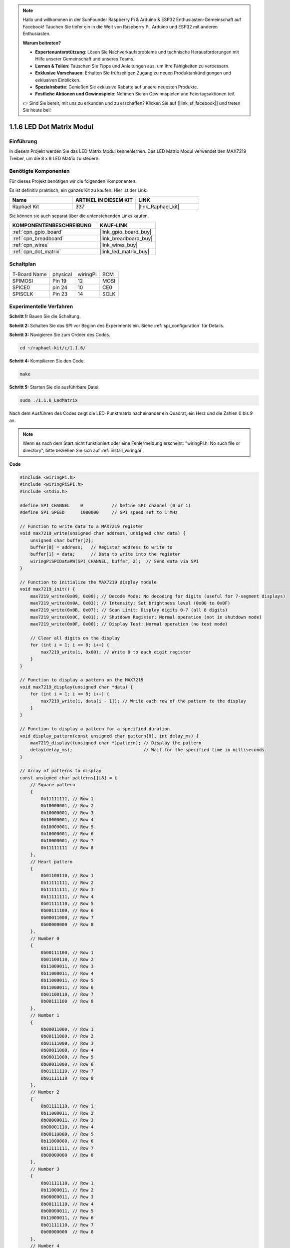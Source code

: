 .. note::

    Hallo und willkommen in der SunFounder Raspberry Pi & Arduino & ESP32 Enthusiasten-Gemeinschaft auf Facebook! Tauchen Sie tiefer ein in die Welt von Raspberry Pi, Arduino und ESP32 mit anderen Enthusiasten.

    **Warum beitreten?**

    - **Expertenunterstützung**: Lösen Sie Nachverkaufsprobleme und technische Herausforderungen mit Hilfe unserer Gemeinschaft und unseres Teams.
    - **Lernen & Teilen**: Tauschen Sie Tipps und Anleitungen aus, um Ihre Fähigkeiten zu verbessern.
    - **Exklusive Vorschauen**: Erhalten Sie frühzeitigen Zugang zu neuen Produktankündigungen und exklusiven Einblicken.
    - **Spezialrabatte**: Genießen Sie exklusive Rabatte auf unsere neuesten Produkte.
    - **Festliche Aktionen und Gewinnspiele**: Nehmen Sie an Gewinnspielen und Feiertagsaktionen teil.

    👉 Sind Sie bereit, mit uns zu erkunden und zu erschaffen? Klicken Sie auf [|link_sf_facebook|] und treten Sie heute bei!

.. _1.1.6_c:

1.1.6 LED Dot Matrix Modul
==================================

Einführung
--------------------

In diesem Projekt werden Sie das LED Matrix Modul kennenlernen. Das LED Matrix Modul verwendet den MAX7219 Treiber, um die 8 x 8 LED Matrix zu steuern.

Benötigte Komponenten
------------------------------

Für dieses Projekt benötigen wir die folgenden Komponenten. 

.. image:: ../img/list_dot.png

Es ist definitiv praktisch, ein ganzes Kit zu kaufen. Hier ist der Link:

.. list-table::
    :widths: 20 20 20
    :header-rows: 1

    *   - Name	
        - ARTIKEL IN DIESEM KIT
        - LINK
    *   - Raphael Kit
        - 337
        - |link_Raphael_kit|

Sie können sie auch separat über die untenstehenden Links kaufen.

.. list-table::
    :widths: 30 20
    :header-rows: 1

    *   - KOMPONENTENBESCHREIBUNG
        - KAUF-LINK

    *   - :ref:`cpn_gpio_board`
        - |link_gpio_board_buy|
    *   - :ref:`cpn_breadboard`
        - |link_breadboard_buy|
    *   - :ref:`cpn_wires`
        - |link_wires_buy|
    *   - :ref:`cpn_dot_matrix`
        - |link_led_matrix_buy|

Schaltplan
-----------------------

============ ======== ======== ====
T-Board Name physical wiringPi BCM
SPIMOSI      Pin 19   12       MOSI
SPICE0       pin 24   10       CE0
SPISCLK      Pin 23   14       SCLK
============ ======== ======== ====

.. image:: ../img/schematic_dot.png

Experimentelle Verfahren
----------------------------

**Schritt 1:** Bauen Sie die Schaltung. 

.. image:: ../img/1.1.6fritzing.png

**Schritt 2:** Schalten Sie das SPI vor Beginn des Experiments ein. Siehe :ref:`spi_configuration` für Details. 

**Schritt 3:** Navigieren Sie zum Ordner des Codes.

.. raw:: html

   <run></run>

.. code-block:: 

    cd ~/raphael-kit/c/1.1.6/

**Schritt 4:** Kompilieren Sie den Code.

.. raw:: html

   <run></run>

.. code-block:: 

    make

**Schritt 5:** Starten Sie die ausführbare Datei.

.. raw:: html

   <run></run>

.. code-block:: 

    sudo ./1.1.6_LedMatrix

Nach dem Ausführen des Codes zeigt die LED-Punktmatrix nacheinander ein Quadrat, ein Herz und die Zahlen 0 bis 9 an.

.. note::

    Wenn es nach dem Start nicht funktioniert oder eine Fehlermeldung erscheint: \"wiringPi.h: No such file or directory\", bitte beziehen Sie sich auf :ref:`install_wiringpi`.

**Code**

.. code-block:: c

    #include <wiringPi.h>
    #include <wiringPiSPI.h>
    #include <stdio.h>

    #define SPI_CHANNEL    0           // Define SPI channel (0 or 1)
    #define SPI_SPEED      1000000     // SPI speed set to 1 MHz

    // Function to write data to a MAX7219 register
    void max7219_write(unsigned char address, unsigned char data) {
        unsigned char buffer[2];
        buffer[0] = address;   // Register address to write to
        buffer[1] = data;      // Data to write into the register
        wiringPiSPIDataRW(SPI_CHANNEL, buffer, 2);  // Send data via SPI
    }

    // Function to initialize the MAX7219 display module
    void max7219_init() {
        max7219_write(0x09, 0x00); // Decode Mode: No decoding for digits (useful for 7-segment displays)
        max7219_write(0x0A, 0x03); // Intensity: Set brightness level (0x00 to 0x0F)
        max7219_write(0x0B, 0x07); // Scan Limit: Display digits 0-7 (all 8 digits)
        max7219_write(0x0C, 0x01); // Shutdown Register: Normal operation (not in shutdown mode)
        max7219_write(0x0F, 0x00); // Display Test: Normal operation (no test mode)

        // Clear all digits on the display
        for (int i = 1; i <= 8; i++) {
            max7219_write(i, 0x00); // Write 0 to each digit register
        }
    }

    // Function to display a pattern on the MAX7219
    void max7219_display(unsigned char *data) {
        for (int i = 1; i <= 8; i++) {
            max7219_write(i, data[i - 1]); // Write each row of the pattern to the display
        }
    }

    // Function to display a pattern for a specified duration
    void display_pattern(const unsigned char pattern[8], int delay_ms) {
        max7219_display((unsigned char *)pattern); // Display the pattern
        delay(delay_ms);                           // Wait for the specified time in milliseconds
    }

    // Array of patterns to display
    const unsigned char patterns[][8] = {
        // Square pattern
        {
            0b11111111, // Row 1
            0b10000001, // Row 2
            0b10000001, // Row 3
            0b10000001, // Row 4
            0b10000001, // Row 5
            0b10000001, // Row 6
            0b10000001, // Row 7
            0b11111111  // Row 8
        },
        // Heart pattern
        {
            0b01100110, // Row 1
            0b11111111, // Row 2
            0b11111111, // Row 3
            0b11111111, // Row 4
            0b01111110, // Row 5
            0b00111100, // Row 6
            0b00011000, // Row 7
            0b00000000  // Row 8
        },
        // Number 0
        {
            0b00111100, // Row 1
            0b01100110, // Row 2
            0b11000011, // Row 3
            0b11000011, // Row 4
            0b11000011, // Row 5
            0b11000011, // Row 6
            0b01100110, // Row 7
            0b00111100  // Row 8
        },
        // Number 1
        {
            0b00011000, // Row 1
            0b00111000, // Row 2
            0b01111000, // Row 3
            0b00011000, // Row 4
            0b00011000, // Row 5
            0b00011000, // Row 6
            0b01111110, // Row 7
            0b01111110  // Row 8
        },
        // Number 2
        {
            0b01111110, // Row 1
            0b11000011, // Row 2
            0b00000011, // Row 3
            0b00001110, // Row 4
            0b00110000, // Row 5
            0b11000000, // Row 6
            0b11111111, // Row 7
            0b00000000  // Row 8
        },
        // Number 3
        {
            0b01111110, // Row 1
            0b11000011, // Row 2
            0b00000011, // Row 3
            0b00111110, // Row 4
            0b00000011, // Row 5
            0b11000011, // Row 6
            0b01111110, // Row 7
            0b00000000  // Row 8
        },
        // Number 4
        {
            0b00001110, // Row 1
            0b00011110, // Row 2
            0b00110110, // Row 3
            0b01100110, // Row 4
            0b11111111, // Row 5
            0b00000110, // Row 6
            0b00000110, // Row 7
            0b00000000  // Row 8
        },
        // Number 5
        {
            0b11111111, // Row 1
            0b11000000, // Row 2
            0b11111110, // Row 3
            0b00000011, // Row 4
            0b00000011, // Row 5
            0b11000011, // Row 6
            0b01111110, // Row 7
            0b00000000  // Row 8
        },
        // Number 6
        {
            0b00111110, // Row 1
            0b01100000, // Row 2
            0b11000000, // Row 3
            0b11111110, // Row 4
            0b11000011, // Row 5
            0b11000011, // Row 6
            0b01111110, // Row 7
            0b00000000  // Row 8
        },
        // Number 7
        {
            0b11111111, // Row 1
            0b11000011, // Row 2
            0b00000110, // Row 3
            0b00001100, // Row 4
            0b00011000, // Row 5
            0b00110000, // Row 6
            0b00110000, // Row 7
            0b00000000  // Row 8
        },
        // Number 8
        {
            0b01111110, // Row 1
            0b11000011, // Row 2
            0b11000011, // Row 3
            0b01111110, // Row 4
            0b11000011, // Row 5
            0b11000011, // Row 6
            0b01111110, // Row 7
            0b00000000  // Row 8
        },
        // Number 9
        {
            0b01111110, // Row 1
            0b11000011, // Row 2
            0b11000011, // Row 3
            0b01111111, // Row 4
            0b00000011, // Row 5
            0b00000110, // Row 6
            0b01111100, // Row 7
            0b00000000  // Row 8
        },
    };

    int main() {
        if (wiringPiSetup() == -1) {
            printf("Failed to initialize WiringPi\n");
            return 1;
        }

        if (wiringPiSPISetup(SPI_CHANNEL, SPI_SPEED) == -1) {
            printf("Failed to initialize SPI\n");
            return 1;
        }

        max7219_init();  // Initialize the MAX7219 module

        // Display patterns in a loop
        while (1) {
            // Display the square pattern
            display_pattern(patterns[0], 1000);  // Display for 1000 milliseconds

            // Display the heart pattern
            display_pattern(patterns[1], 1000);

            // Display numbers 0-9
            for (int i = 2; i <= 11; i++) {
                display_pattern(patterns[i], 1000);
            }
        }

        return 0;
    }

**Code-Analyse**

#. Header-Dateien:

   * ``wiringPi.h``: Bietet Funktionen zur Steuerung der GPIO-Schnittstellen.
   * ``wiringPiSPI.h``: Bietet Funktionen für die SPI-Kommunikation.
   * ``stdio.h``: Standard-Ein-/Ausgabe-Bibliothek für Funktionen wie printf.

#. Definitionen:

   * ``SPI_CHANNEL``: Legt den verwendeten SPI-Kanal (0 oder 1) für die Kommunikation fest.
   * ``SPI_SPEED``: Setzt die SPI-Kommunikationsgeschwindigkeit auf 1 MHz.

   .. code-block:: c

        #define SPI_CHANNEL    0           // Definiere den SPI-Kanal (0 oder 1)
        #define SPI_SPEED      1000000     // SPI-Geschwindigkeit auf 1 MHz gesetzt

#. Funktion ``max7219_write``: Sendet Daten an ein bestimmtes Register des MAX7219-Anzeigetreibers.

   * ``address``: Die Adresse des Registers, an das geschrieben werden soll.
   * ``data``: Die zu schreibenden Daten in das Register.
   * Erstellt einen Puffer, der die Adresse und Daten enthält.
   * Verwendet ``wiringPiSPIDataRW``, um den Puffer über SPI zu senden.

   .. code-block:: c

        void max7219_write(unsigned char address, unsigned char data) {
            unsigned char buffer[2];
            buffer[0] = address;   // Registeradresse, an die geschrieben werden soll
            buffer[1] = data;      // Daten, die in das Register geschrieben werden
            wiringPiSPIDataRW(SPI_CHANNEL, buffer, 2);  // Daten über SPI senden
        }

#. Funktion ``max7219_init``: Initialisiert das MAX7219-Display-Modul mit den erforderlichen Einstellungen.

   * Setzt den Decode-Modus auf „No Decode“, da wir die LEDs direkt steuern.
   * Setzt die Intensität (Helligkeit) auf ein moderates Niveau (0x03).
   * Setzt das Scan-Limit auf 7, um alle 8 Stellen (Reihen) des Displays zu aktivieren.
   * Beendet den Shutdown-Modus, um das Display einzuschalten.
   * Deaktiviert den Display-Testmodus.
   * Löscht das Display, indem 0x00 an alle Stellen-Register geschrieben wird.

   .. code-block:: c

        void max7219_init() {
            max7219_write(0x09, 0x00); // Decode-Modus: Kein Decode für Ziffern (nützlich für 7-Segment-Displays)
            max7219_write(0x0A, 0x03); // Intensität: Helligkeitsstufe einstellen (0x00 bis 0x0F)
            max7219_write(0x0B, 0x07); // Scan-Limit: Zeigt Ziffern 0-7 (alle 8 Ziffern) an
            max7219_write(0x0C, 0x01); // Shutdown-Register: Normalbetrieb (nicht im Shutdown-Modus)
            max7219_write(0x0F, 0x00); // Display-Test: Normalbetrieb (kein Testmodus)

            // Löscht alle Ziffern auf dem Display
            for (int i = 1; i <= 8; i++) {
                max7219_write(i, 0x00); // Schreibt 0 in jedes Stellen-Register
            }
        }

#. Funktion ``max7219_display``: Aktualisiert das Display mit einem gegebenen 8-Byte-Muster.

   * ``data``: Ein Array, das das anzuzeigende Muster enthält.
   * Durchläuft jede der 8 Reihen (Ziffern) und schreibt die entsprechenden Daten.

   .. code-block:: c

        void max7219_display(unsigned char *data) {
            for (int i = 1; i <= 8; i++) {
                max7219_write(i, data[i - 1]); // Schreibt jede Reihe des Musters auf das Display
            }
        }

#. Funktion ``display_pattern``: Zeigt ein Muster für eine bestimmte Zeitdauer an.

   * ``pattern``: Das anzuzeigende Muster (Array von 8 Bytes).
   * ``delay_ms``: Dauer der Anzeige des Musters in Millisekunden.
   * Ruft ``max7219_display`` auf, um das Muster anzuzeigen.
   * Verwendet ``delay``, um die angegebene Zeit abzuwarten.

   .. code-block:: c

        void display_pattern(const unsigned char pattern[8], int delay_ms) {
            max7219_display((unsigned char *)pattern); // Zeigt das Muster an
            delay(delay_ms);                           // Warten für die angegebene Zeit in Millisekunden
        }

#. Array-Muster:

   * Enthält vordefinierte Muster für das Quadrat, Herz und die Zahlen 0-9.
   * Jedes Muster ist ein Array von 8 Bytes und stellt 8 Reihen der 8x8-LED-Matrix dar.
   * Jedes Byte verwendet die Binärnotation, wobei jedes Bit eine LED darstellt (1 für ein, 0 für aus).

   .. code-block:: c

        const unsigned char patterns[][8] = {
            // Quadrat-Muster
            {
                0b11111111, // Reihe 1
                0b10000001, // Reihe 2
                0b10000001, // Reihe 3
                0b10000001, // Reihe 4
                0b10000001, // Reihe 5
                0b10000001, // Reihe 6
                0b10000001, // Reihe 7
                0b11111111  // Reihe 8
            },
            ...
            // Zahl 9
            {
                ...
            },
        };    

#. Funktion main:

   * Initialisiert ``WiringPi`` und die ``SPI``-Schnittstelle.
   
     .. code-block:: c

        if (wiringPiSetup() == -1) {
            printf("Fehler bei der Initialisierung von WiringPi\n");
            return 1;
        }

        if (wiringPiSPISetup(SPI_CHANNEL, SPI_SPEED) == -1) {
            printf("Fehler bei der Initialisierung von SPI\n");
            return 1;
        }
   
   * Ruft ``max7219_init`` auf, um das MAX7219-Modul zu konfigurieren.
   
     .. code-block:: c

        max7219_init();  // Initialisiert das MAX7219-Modul
      
   * Betritt eine Endlosschleife, um die Muster kontinuierlich anzuzeigen. Zeigt jedes Muster 1 Sekunde lang an, bevor zum nächsten gewechselt wird.

     .. code-block:: c

        while (1) {
            // Zeigt das Quadrat-Muster an
            display_pattern(patterns[0], 1000);  // Anzeige für 1000 Millisekunden

            // Zeigt das Herz-Muster an
            display_pattern(patterns[1], 1000);

            // Zeigt die Zahlen 0-9 an
            for (int i = 2; i <= 11; i++) {
                display_pattern(patterns[i], 1000);
            }
        }

**Verständnis der Muster**

* Binäre Darstellung:

  * Jedes Muster wird mit Binärliteralen (0b-Präfix) definiert.
  * Jedes Byte entspricht einer Reihe auf der 8x8-LED-Matrix.
  * Jedes Bit im Byte stellt eine Spalte (LED) in dieser Reihe dar.
  * Das höchstwertige Bit (links) entspricht der ersten LED links.

* Erstellen benutzerdefinierter Muster:

  * Sie können neue Muster erstellen, indem Sie neue Arrays von 8 Bytes definieren.
  * Jedes Muster kann dem patterns-Array hinzugefügt werden.
  * Aktualisieren Sie die Anzeigeschleife in main, um Ihre neuen Muster einzuschließen.


**Anpassungen und Anpassbarkeit**

* Ändern der Helligkeit: Passen Sie den Intensitätswert in ``max7219_init`` an:

  .. code-block:: c

        max7219_write(0x0A, brightness_level); // brightness_level zwischen 0x00 und 0x0F

* Anpassung der Anzeigedauer: Ändern Sie den Parameter ``delay_ms`` in den ``display_pattern`` - Aufrufen, um die Dauer der Anzeige jedes Musters anzupassen.

Phänomen-Bild
--------------------

.. image:: ../img/1.1.6led_dot_matrix.JPG
